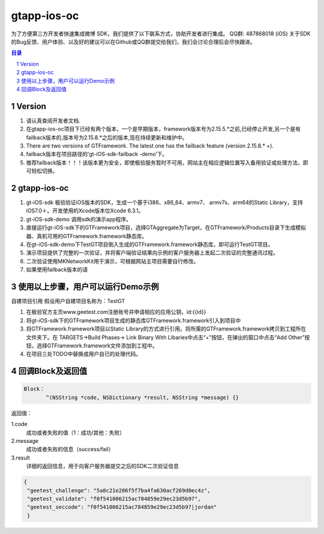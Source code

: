 
=======================
gtapp-ios-oc
=======================

为了方便第三方开发者快速集成微博 SDK，我们提供了以下联系方式，协助开发者进行集成。
QQ群: 487868018 (iOS)
关于SDK的Bug反馈、用户体验、以及好的建议可以在Github或QQ群提交给我们，我们会讨论合理后会尽快跟进。

.. contents:: 目录
.. sectnum::

Version
================

1.  请认真查阅开发者文档.
2.  在gtapp-ios-oc项目下已经有两个版本，一个是早期版本，framework版本号为2.15.5.*之前,已经停止开发,另一个是有failback版本的,版本号为2.15.8.*之后的版本,现在持续更新和维护中。
3.  There are two versions of GTFramework. The latest one has the failback feature (version 2.15.8.* +). 
4.  failback版本在项目路径的‘gt-iOS-sdk-failback -demo’下。
5.  推荐failback版本！！！该版本更为安全，即使极验服务暂时不可用，网站主在相应逻辑位置写入备用验证或处理方法，即可轻松切换。

gtapp-ios-oc
======================

1.	gt-iOS-sdk 极验验证iOS版本的SDK，生成一个基于i386、x86_64、armv7、 armv7s、arm64的Static Library，支持iOS7.0＋。开发使用的Xcode版本位Xcode 6.3.1。
#.	gt-iOS-sdk-demo 调用sdk的演示app程序。
#.	直接运行gt-iOS-sdk下的GTFramework项目，选择GTAggregate为Target，在GTFramework/Products目录下生成模拟器、真机可用的GTFramework.framework静态库。
#.	在gt-iOS-sdk-demo下TestGT项目倒入生成的GTFramework.framework静态库，即可运行TestGT项目。
#.	演示项目提供了完整的一次验证，并将客户端验证结果向示例的客户服务器上发起二次验证的完整通讯过程。
#.	二次验证使用MKNetworkKit用于演示，可根据网站主项目需要自行修改。
#.  如果使用failback版本的请

使用以上步骤，用户可以运行Demo示例
================================================

自建项目引用
假设用户自建项目名称为：TestGT

1.	在极验官方主页www.geetest.com注册账号并申请相应的应用公钥，id:{{id}}
#.	将gt-iOS-sdk下的GTFramework项目生成的静态库GTFramework.framework引入到项目中
#.	将GTFramework.framework项目以Static Library的方式进行引用。将所需的GTFramework.framework拷贝到工程所在文件夹下。在 TARGETS->Build Phases-> Link Binary With Libaries中点击“+”按钮，在弹出的窗口中点击“Add Other”按钮，选择GTFramework.framework文件添加到工程中。
     
#.	在项目三处TODO中替换成用户自已的处理代码。
	
回调Block及返回值
===========================

.. code ::
	
    Block：
	   ^(NSString *code, NSDictionary *result, NSString *message) {} 
	
返回值：

1.code
    成功或者失败的值（1：成功/其他：失败）
2.message
    成功或者失败的信息（success/fail）
3.result
    详细的返回信息，用于向客户服务器提交之后的SDK二次验证信息
	
.. code ::

    {
     "geetest_challenge": "5a8c21e206f5f7ba4fa630acf269d0ec4z",
     "geetest_validate": "f0f541006215ac784859e29ec23d5b97",
     "geetest_seccode": "f0f541006215ac784859e29ec23d5b97|jordan"
     }
